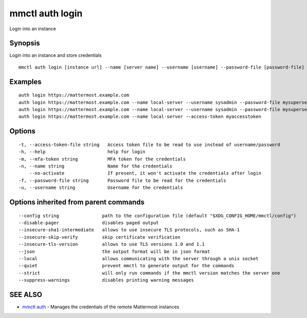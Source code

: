 .. _mmctl_auth_login:

mmctl auth login
----------------

Login into an instance

Synopsis
~~~~~~~~


Login into an instance and store credentials

::

  mmctl auth login [instance url] --name [server name] --username [username] --password-file [password-file] [flags]

Examples
~~~~~~~~

::

    auth login https://mattermost.example.com
    auth login https://mattermost.example.com --name local-server --username sysadmin --password-file mysupersecret.txt
    auth login https://mattermost.example.com --name local-server --username sysadmin --password-file mysupersecret.txt --mfa-token 123456
    auth login https://mattermost.example.com --name local-server --access-token myaccesstoken

Options
~~~~~~~

::

  -t, --access-token-file string   Access token file to be read to use instead of username/password
  -h, --help                       help for login
  -m, --mfa-token string           MFA token for the credentials
  -n, --name string                Name for the credentials
      --no-activate                If present, it won't activate the credentials after login
  -f, --password-file string       Password file to be read for the credentials
  -u, --username string            Username for the credentials

Options inherited from parent commands
~~~~~~~~~~~~~~~~~~~~~~~~~~~~~~~~~~~~~~

::

      --config string                path to the configuration file (default "$XDG_CONFIG_HOME/mmctl/config")
      --disable-pager                disables paged output
      --insecure-sha1-intermediate   allows to use insecure TLS protocols, such as SHA-1
      --insecure-skip-verify         skip certificate verification
      --insecure-tls-version         allows to use TLS versions 1.0 and 1.1
      --json                         the output format will be in json format
      --local                        allows communicating with the server through a unix socket
      --quiet                        prevent mmctl to generate output for the commands
      --strict                       will only run commands if the mmctl version matches the server one
      --suppress-warnings            disables printing warning messages

SEE ALSO
~~~~~~~~

* `mmctl auth <mmctl_auth.rst>`_ 	 - Manages the credentials of the remote Mattermost instances

